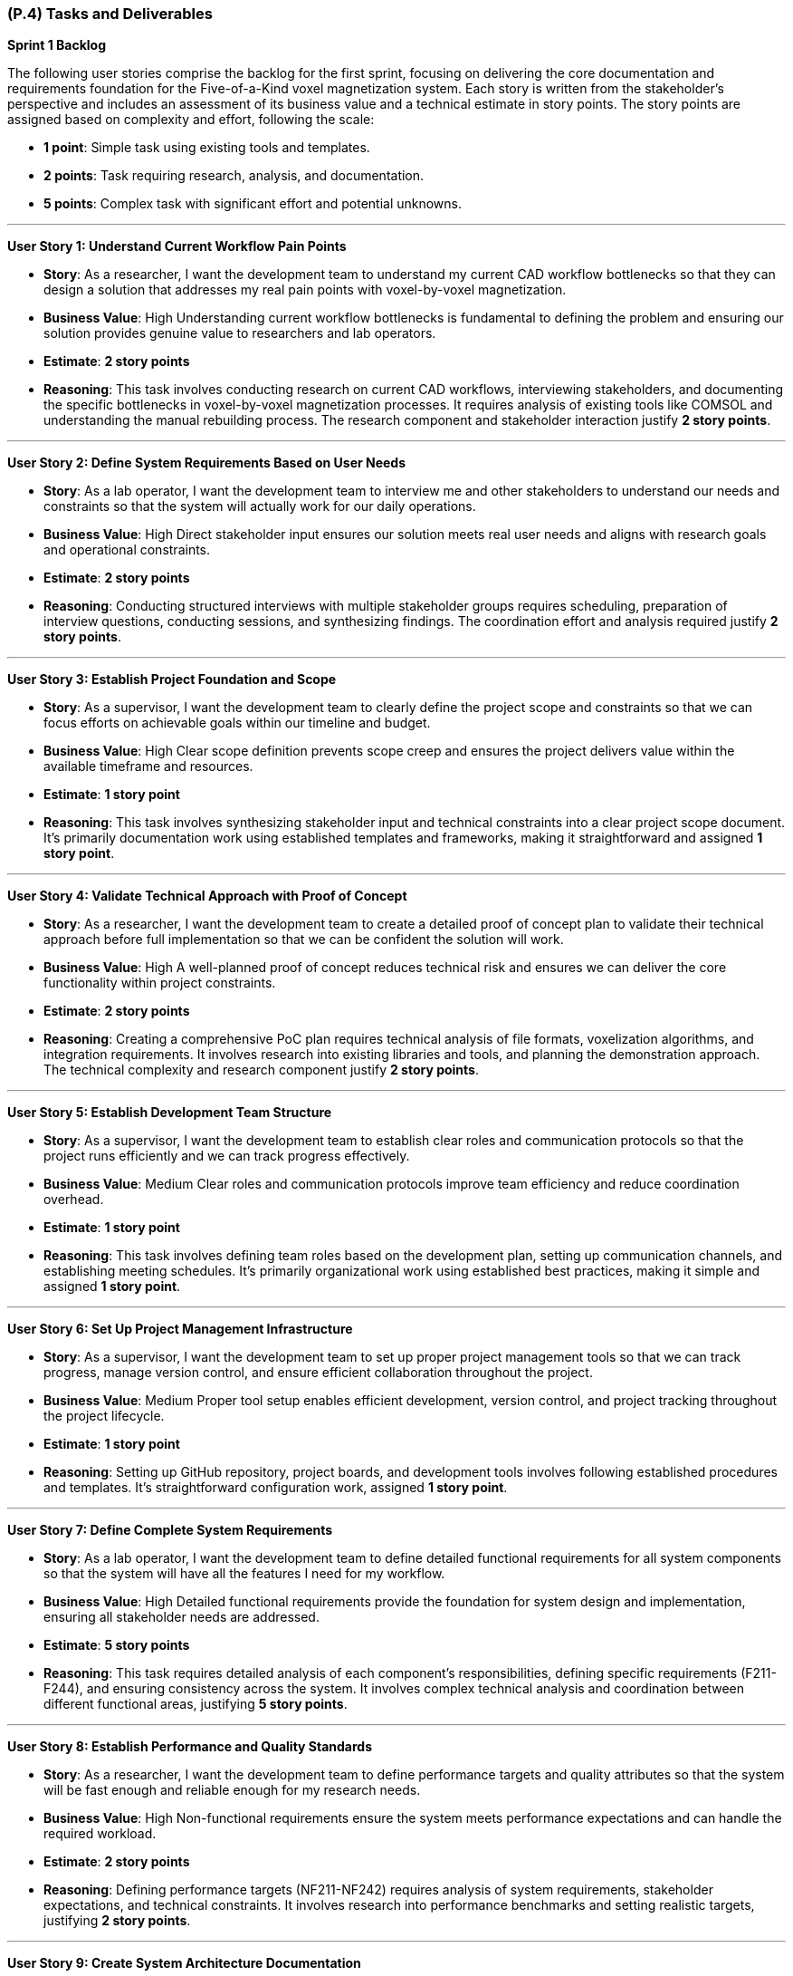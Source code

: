 [#p4,reftext=P.4]
=== (P.4) Tasks and Deliverables

**Sprint 1 Backlog**

The following user stories comprise the backlog for the first sprint, focusing on delivering the core documentation and requirements foundation for the Five-of-a-Kind voxel magnetization system. Each story is written from the stakeholder's perspective and includes an assessment of its business value and a technical estimate in story points. The story points are assigned based on complexity and effort, following the scale:

- **1 point**: Simple task using existing tools and templates.
- **2 points**: Task requiring research, analysis, and documentation.
- **5 points**: Complex task with significant effort and potential unknowns.

---

**User Story 1: Understand Current Workflow Pain Points**

- **Story**: As a researcher, I want the development team to understand my current CAD workflow bottlenecks so that they can design a solution that addresses my real pain points with voxel-by-voxel magnetization.

    - **Business Value**: High  
      Understanding current workflow bottlenecks is fundamental to defining the problem and ensuring our solution provides genuine value to researchers and lab operators.

    - **Estimate**: **2 story points**

    - **Reasoning**: This task involves conducting research on current CAD workflows, interviewing stakeholders, and documenting the specific bottlenecks in voxel-by-voxel magnetization processes. It requires analysis of existing tools like COMSOL and understanding the manual rebuilding process. The research component and stakeholder interaction justify **2 story points**.

---

**User Story 2: Define System Requirements Based on User Needs**

- **Story**: As a lab operator, I want the development team to interview me and other stakeholders to understand our needs and constraints so that the system will actually work for our daily operations.

    - **Business Value**: High  
      Direct stakeholder input ensures our solution meets real user needs and aligns with research goals and operational constraints.

    - **Estimate**: **2 story points**

    - **Reasoning**: Conducting structured interviews with multiple stakeholder groups requires scheduling, preparation of interview questions, conducting sessions, and synthesizing findings. The coordination effort and analysis required justify **2 story points**.

---

**User Story 3: Establish Project Foundation and Scope**

- **Story**: As a supervisor, I want the development team to clearly define the project scope and constraints so that we can focus efforts on achievable goals within our timeline and budget.

    - **Business Value**: High  
      Clear scope definition prevents scope creep and ensures the project delivers value within the available timeframe and resources.

    - **Estimate**: **1 story point**

    - **Reasoning**: This task involves synthesizing stakeholder input and technical constraints into a clear project scope document. It's primarily documentation work using established templates and frameworks, making it straightforward and assigned **1 story point**.

---

**User Story 4: Validate Technical Approach with Proof of Concept**

- **Story**: As a researcher, I want the development team to create a detailed proof of concept plan to validate their technical approach before full implementation so that we can be confident the solution will work.

    - **Business Value**: High  
      A well-planned proof of concept reduces technical risk and ensures we can deliver the core functionality within project constraints.

    - **Estimate**: **2 story points**

    - **Reasoning**: Creating a comprehensive PoC plan requires technical analysis of file formats, voxelization algorithms, and integration requirements. It involves research into existing libraries and tools, and planning the demonstration approach. The technical complexity and research component justify **2 story points**.

---

**User Story 5: Establish Development Team Structure**

- **Story**: As a supervisor, I want the development team to establish clear roles and communication protocols so that the project runs efficiently and we can track progress effectively.

    - **Business Value**: Medium  
      Clear roles and communication protocols improve team efficiency and reduce coordination overhead.

    - **Estimate**: **1 story point**

    - **Reasoning**: This task involves defining team roles based on the development plan, setting up communication channels, and establishing meeting schedules. It's primarily organizational work using established best practices, making it simple and assigned **1 story point**.

---

**User Story 6: Set Up Project Management Infrastructure**

- **Story**: As a supervisor, I want the development team to set up proper project management tools so that we can track progress, manage version control, and ensure efficient collaboration throughout the project.

    - **Business Value**: Medium  
      Proper tool setup enables efficient development, version control, and project tracking throughout the project lifecycle.

    - **Estimate**: **1 story point**

    - **Reasoning**: Setting up GitHub repository, project boards, and development tools involves following established procedures and templates. It's straightforward configuration work, assigned **1 story point**.

---

**User Story 7: Define Complete System Requirements**

- **Story**: As a lab operator, I want the development team to define detailed functional requirements for all system components so that the system will have all the features I need for my workflow.

    - **Business Value**: High  
      Detailed functional requirements provide the foundation for system design and implementation, ensuring all stakeholder needs are addressed.

    - **Estimate**: **5 story points**

    - **Reasoning**: This task requires detailed analysis of each component's responsibilities, defining specific requirements (F211-F244), and ensuring consistency across the system. It involves complex technical analysis and coordination between different functional areas, justifying **5 story points**.

---

**User Story 8: Establish Performance and Quality Standards**

- **Story**: As a researcher, I want the development team to define performance targets and quality attributes so that the system will be fast enough and reliable enough for my research needs.

    - **Business Value**: High  
      Non-functional requirements ensure the system meets performance expectations and can handle the required workload.

    - **Estimate**: **2 story points**

    - **Reasoning**: Defining performance targets (NF211-NF242) requires analysis of system requirements, stakeholder expectations, and technical constraints. It involves research into performance benchmarks and setting realistic targets, justifying **2 story points**.

---

**User Story 9: Create System Architecture Documentation**

- **Story**: As a supervisor, I want the development team to create visual architecture diagrams so that I can understand how the system will work and ensure it meets our technical requirements.

    - **Business Value**: Medium  
      Architecture diagrams provide clear visualization of system design and facilitate communication with stakeholders and team members.

    - **Estimate**: **2 story points**

    - **Reasoning**: Creating PlantUML diagrams requires understanding component interactions, data flow, and system architecture. It involves design work and technical documentation, justifying **2 story points**.

---

**User Story 10: Design User Interface Mockups**

- **Story**: As a lab operator, I want the development team to create wireframe mockups of the main user interface so that I can see how the system will look and provide feedback before development starts.

    - **Business Value**: High  
      Wireframe mockups provide early visualization of the user experience and help identify potential usability issues.

    - **Estimate**: **2 story points**

    - **Reasoning**: Creating wireframes requires understanding user workflows, component interactions, and UI/UX principles. It involves design work and stakeholder feedback integration, justifying **2 story points**.

---

**User Story 11: Identify System Risks and Safety Measures**

- **Story**: As a supervisor, I want the development team to conduct a comprehensive hazard analysis so that we can identify potential risks and ensure appropriate safety measures are implemented.

    - **Business Value**: High  
      Hazard analysis helps identify potential failure modes and ensures appropriate safety measures are implemented.

    - **Estimate**: **2 story points**

    - **Reasoning**: Conducting hazard analysis requires systematic evaluation of potential failure modes, their consequences, and mitigation strategies. It involves technical analysis and risk assessment methodologies, justifying **2 story points**.

---

**User Story 12: Prioritize Features by Business Value**

- **Story**: As a supervisor, I want the development team to prioritize all requirements using MoSCoW methodology so that we focus on must-have features first and deliver the most value within our constraints.

    - **Business Value**: High  
      Requirement prioritization ensures critical features are delivered first and helps manage scope within project constraints.

    - **Estimate**: **1 story point**

    - **Reasoning**: Prioritizing requirements involves applying MoSCoW methodology to categorize features based on stakeholder value and technical feasibility. It's primarily analytical work using established frameworks, assigned **1 story point**.

---

**User Story 13: Document System Integration Requirements**

- **Story**: As a lab operator, I want the development team to document all system interfaces and external dependencies so that the system will integrate properly with our existing equipment and software.

    - **Business Value**: Medium  
      Clear documentation of interfaces and dependencies helps identify integration challenges and external system requirements.

    - **Estimate**: **1 story point**

    - **Reasoning**: Documenting interfaces involves cataloging component interactions and external system dependencies. It's primarily documentation work using established templates, assigned **1 story point**.

---

**User Story 14: Establish Quality Assurance Strategy**

- **Story**: As a supervisor, I want the development team to define comprehensive testing strategies so that the system will be reliable and defect-free when delivered.

    - **Business Value**: High  
      Testing strategies ensure code quality and reduce the risk of defects in the final system.

    - **Estimate**: **2 story points**

    - **Reasoning**: Defining testing strategies requires understanding component responsibilities, identifying test scenarios, and selecting appropriate testing frameworks. It involves technical analysis and planning, justifying **2 story points**.

---

**User Story 15: Plan System Integration Testing**

- **Story**: As a lab operator, I want the development team to plan integration testing so that all system components work together correctly and the complete workflow functions as expected.

    - **Business Value**: High  
      Integration testing ensures the system functions as a cohesive whole and components interact properly.

    - **Estimate**: **2 story points**

    - **Reasoning**: Planning integration testing requires understanding component interfaces, data flow, and interaction patterns. It involves technical analysis and test scenario design, justifying **2 story points**.

---

**User Story 16: Design End-to-End Testing Scenarios**

- **Story**: As a researcher, I want the development team to design comprehensive system testing scenarios so that the complete workflow from CAD import to printer export functions correctly.

    - **Business Value**: High  
      System testing scenarios ensure the complete workflow functions correctly and meets user requirements.

    - **Estimate**: **2 story points**

    - **Reasoning**: Designing system test scenarios requires understanding complete user workflows, edge cases, and performance requirements. It involves analysis of user stories and technical requirements, justifying **2 story points**.

---

**User Story 17: Define User Acceptance Criteria**

- **Story**: As a lab operator, I want the development team to define user acceptance testing criteria so that I can validate the system meets my expectations before it's considered complete.

    - **Business Value**: High  
      User acceptance testing criteria provide clear validation standards and ensure stakeholder satisfaction.

    - **Estimate**: **1 story point**

    - **Reasoning**: Creating acceptance criteria involves translating stakeholder requirements into testable conditions. It's primarily documentation work using established templates, assigned **1 story point**.

---

**User Story 18: Establish Performance Validation Procedures**

- **Story**: As a researcher, I want the development team to establish procedures for measuring and validating system performance so that the system will meet the speed and reliability requirements for my research.

    - **Business Value**: Medium  
      Performance benchmarking procedures ensure the system meets specified performance targets.

    - **Estimate**: **1 story point**

    - **Reasoning**: Establishing benchmarking procedures involves defining measurement approaches and success criteria. It's primarily planning work using established methodologies, assigned **1 story point**.

---

**User Story 19: Plan User Validation Activities**

- **Story**: As a supervisor, I want the development team to plan validation activities with researchers and lab operators so that we can ensure the system meets real user needs before final delivery.

    - **Business Value**: High  
      Stakeholder validation ensures the system provides real value and meets user expectations.

    - **Estimate**: **1 story point**

    - **Reasoning**: Planning validation activities involves scheduling stakeholder sessions and preparing validation materials. It's primarily coordination work, assigned **1 story point**.

---

**User Story 20: Prepare Comprehensive Test Documentation**

- **Story**: As a supervisor, I want the development team to document test data requirements and create comprehensive test cases so that we can ensure thorough testing coverage and quality assurance.

    - **Business Value**: Medium  
      Well-documented test cases ensure thorough testing coverage and facilitate test execution.

    - **Estimate**: **1 story point**

    - **Reasoning**: Documenting test cases involves creating test scenarios and identifying required test data. It's primarily documentation work using established templates, assigned **1 story point**.

---

**Total Estimated Story Points for Sprint 1**: **35 story points**

---

**Notes on Business Value and Estimates**

- **High Business Value**: Features critical to project success that directly impact system quality and stakeholder satisfaction.
- **Medium Business Value**: Features that enhance project efficiency and quality but are not critical for initial delivery.
- **Story Point Assignments**:
    - **1 point**: Simple tasks using existing tools, templates, and established procedures.
    - **2 points**: Tasks requiring research, analysis, stakeholder interaction, and technical planning.
    - **5 points**: Complex tasks involving significant technical analysis and coordination across multiple areas.

---

**Professional Summary**

The sprint backlog for Sprint 1 is strategically designed to establish a solid foundation for the Five-of-a-Kind voxel magnetization system by focusing on comprehensive requirements analysis and system design. We prioritize tasks that deliver the most business value while efficiently utilizing resources through established methodologies and tools.

Simple tasks, assigned **1 story point**, are quick wins that utilize existing templates and procedures, allowing for rapid progress in documentation and planning activities. Tasks with **2 story points** involve research, stakeholder interaction, and technical analysis, requiring moderate effort and coordination. The **5 story point** task represents substantial work in defining functional requirements, which is essential for system success but involves complex technical analysis and coordination.

By providing detailed accounts for each user story and the rationale behind the story point estimates, we ensure clarity and alignment within the development team. This detailed planning allows for effective resource allocation, risk management, and sets clear expectations for deliverables.

Our approach aligns with professional software engineering practices, emphasizing:

- **Thoroughness**: Comprehensive requirements analysis and system design before implementation.
- **Stakeholder Focus**: Direct engagement with researchers, lab operators, and supervisors to ensure real value delivery.
- **Risk Mitigation**: Early identification of technical challenges and critical assumptions.
- **Quality**: Detailed planning and validation strategies to ensure high-quality deliverables.

By the end of Sprint 1, we aim to have a comprehensive understanding of the problem domain, detailed system requirements, and a clear plan for implementation, laying a solid foundation for subsequent development phases.

---

**Sprint 2 Backlog**

The following user stories comprise the backlog for Sprint 2, focusing on system design and proof of concept development for the Five-of-a-Kind voxel magnetization system. This sprint transitions from requirements analysis to technical design and validation of core functionality.

---

**User Story 21: Design Complete System Architecture and User Interface**

- **Story**: As a lab operator, I want the development team to design the complete system architecture and user interface so that the system will efficiently handle my voxel data, magnetization workflows, and provide an intuitive interface for interacting with my models.

    - **Business Value**: High  
      A well-designed system architecture and user interface are essential for storing and retrieving voxel data efficiently while providing the 3D visualization capabilities that are central to the system's functionality.

    - **Estimate**: **5 story points**

    - **Reasoning**: This comprehensive task involves designing the complete system architecture, user interface design, and creating data flow documentation. It requires understanding user workflows, system requirements, and technical architecture decisions. The complexity and coordination across multiple areas justify **5 story points**.

---

**User Story 22: Design File Import and System Reliability Features**

- **Story**: As a researcher, I want the development team to design robust file import functionality and system reliability features so that I can work with my existing CAD designs, convert them to voxel representations, and have confidence the system will handle errors gracefully.

    - **Business Value**: High  
      Reliable file import functionality and system reliability features are essential for users to work with their existing CAD designs and have confidence in the system's ability to handle issues gracefully.

    - **Estimate**: **3 story points**

    - **Reasoning**: This task involves designing file import capabilities for STL/OBJ files, comprehensive error handling and validation strategies, and edit history/undo-redo functionality. It requires understanding file formats, error handling, validation strategies, and user interaction patterns, justifying **3 story points**.

---

**User Story 23: Implement Core CAD Processing and Export Functionality**

- **Story**: As a researcher, I want the development team to implement the ability to import my STL and OBJ CAD files, convert them to voxel grids, and export them to printer-compatible files so that I can complete the full workflow from CAD import to printer-ready output.

    - **Business Value**: High  
      Core CAD processing and export functionality is fundamental to the system's ability to process user CAD files, convert them to the required format, and integrate with the existing 3D printer workflow.

    - **Estimate**: **8 story points**

    - **Reasoning**: This comprehensive implementation involves creating file parsers for STL/OBJ formats, implementing voxelization algorithms, creating efficient voxel data structures, implementing export functionality for printer integration, and creating a command-line interface for testing. It requires understanding file format specifications, 3D geometry algorithms, performance optimization, and integration testing. The significant development effort and technical complexity justify **8 story points**.

---

**User Story 24: Validate Proof of Concept and Create Demonstration**

- **Story**: As a supervisor, I want the development team to validate the proof of concept with sample data and create demonstration materials so that we can showcase the technical feasibility and ensure the system works correctly before full development.

    - **Business Value**: High  
      Proof of concept validation and demonstration materials are essential for validating the technical approach, identifying issues early, and showcasing system capabilities to stakeholders.

    - **Estimate**: **3 story points**

    - **Reasoning**: This task involves testing with sample CAD files, validating outputs, testing export compatibility with existing printer software, documenting performance metrics, identifying bottlenecks, preparing demonstration materials, and ensuring reliable execution. It requires coordination with stakeholders, technical troubleshooting, analysis, and preparation work, justifying **3 story points**.

---

**Total Estimated Story Points for Sprint 2**: **16 story points**

---

**Sprint 3 Backlog**

The following user stories comprise the backlog for Sprint 3, focusing on core implementation and testing of the Five-of-a-Kind voxel magnetization system. This sprint delivers the working system with core functionality.

---

**User Story 25: Refine System Design and Create Complete User Interface**

- **Story**: As a lab operator, I want the development team to refine the system design based on proof of concept learnings and create detailed user interface specifications so that the final system will be optimized and I can see exactly how it will work.

    - **Business Value**: High  
      System design refinement and complete user interface specifications ensure the system is optimized for performance and reliability while providing clear visualization of the user experience.

    - **Estimate**: **5 story points**

    - **Reasoning**: This comprehensive task involves refining system architecture based on PoC results, creating detailed UI/UX specifications, expanding wireframes, defining interaction patterns, designing responsive layouts, and finalizing system architecture documentation. It requires design work, stakeholder feedback integration, technical analysis, and architecture decisions, justifying **5 story points**.

---

**User Story 26: Implement Complete Voxel Magnetization System**

- **Story**: As a researcher, I want the development team to implement the complete voxel magnetization system so that I can import my CAD files, view them in 3D, navigate through layers, select individual voxels, assign magnetization directions, and export the results to printer-compatible files.

    - **Business Value**: High  
      The complete voxel magnetization system provides all core functionality including CAD import, 3D visualization, voxel manipulation, magnetization assignment, and printer integration - the primary purpose of the entire system.

    - **Estimate**: **13 story points**

    - **Reasoning**: This comprehensive implementation involves creating the complete Slicing Manager for CAD import and voxelization, implementing the Imaging Manager with 3D visualization and interaction capabilities, implementing the Magnetization Manager for layer navigation and voxel selection, implementing the Exportation Manager with auto-save functionality, and implementing system reliability and validation features. It requires significant development effort across multiple components, complex 3D programming, state management, and user interface programming, justifying **13 story points**.

---

**User Story 27: Create Comprehensive Testing and Demonstration**

- **Story**: As a supervisor, I want the development team to create comprehensive testing for all system components and prepare demonstration scenarios so that the system will be reliable, defect-free, and we can showcase its capabilities.

    - **Business Value**: High  
      Comprehensive testing ensures system reliability and facilitates future maintenance, while well-prepared demonstrations showcase system capabilities and validate functionality.

    - **Estimate**: **6 story points**

    - **Reasoning**: This task involves creating comprehensive unit and integration tests for all system components, conducting integration testing, and preparing demonstration scenarios and test data. It requires understanding component behavior, defining test scenarios, implementing automated tests, and coordination work, justifying **6 story points**.

---

**Total Estimated Story Points for Sprint 3**: **24 story points**

---

**Sprint 4 Backlog**

The following user stories comprise the backlog for Sprint 4, focusing on validation, final delivery, and project completion for the Five-of-a-Kind voxel magnetization system.

---

**User Story 28: Implement Additional User Experience Features**

- **Story**: As a researcher, I want the development team to implement additional features like model size adjustment, favorite magnetization settings, voxel block size configuration, and CSV export options so that I can work more efficiently and customize the system for my specific needs.

    - **Business Value**: Medium  
      Additional user experience features improve workflow efficiency and provide flexibility beyond core requirements, enhancing the overall user experience.

    - **Estimate**: **4 story points**

    - **Reasoning**: Implementing these features requires UI development, state management, user interaction design, configuration UI, file generation logic, and user interface updates. It involves moderate development effort, user experience considerations, and testing, justifying **4 story points**.

---

**User Story 29: Validate System Performance and Conduct User Testing**

- **Story**: As a researcher, I want the development team to validate that the system can handle large models with up to 10,000 voxels and conduct user acceptance testing so that I can work with complex models and the system meets real user needs.

    - **Business Value**: High  
      Performance validation ensures the system meets scalability requirements, while user acceptance testing validates the system meets real user needs and works effectively in actual workflows.

    - **Estimate**: **8 story points**

    - **Reasoning**: This comprehensive task involves validating 10,000 voxel support, testing latency requirements, validating export performance, conducting user acceptance testing with stakeholders, and system integration testing with external printer software. It requires creating large test datasets, measuring performance metrics, optimizing bottlenecks, test planning, stakeholder coordination, and technical testing, justifying **8 story points**.

---

**User Story 30: Create Complete User Documentation and Installation Guide**

- **Story**: As a lab operator, I want the development team to create comprehensive user documentation and installation guides so that I can effectively use the system, troubleshoot issues, and set it up successfully in our lab environment.

    - **Business Value**: High  
      Complete user documentation and installation guides are essential for user adoption, effective system utilization, and successful deployment.

    - **Estimate**: **3 story points**

    - **Reasoning**: Creating comprehensive documentation involves understanding user workflows, creating clear instructions, including screenshots and examples, documenting usability testing results, creating installation procedures, and testing installation processes. It requires technical writing, user experience analysis, and documentation work, justifying **3 story points**.

---

**User Story 31: Prepare Final Demonstration and Complete Project Delivery**

- **Story**: As a supervisor, I want the development team to prepare final demonstrations, conduct system validation, complete all project documentation, and prepare EXPO materials so that we can showcase the complete system capabilities and properly conclude the project.

    - **Business Value**: High  
      Final demonstration preparation, system validation, complete documentation, and EXPO preparation ensure successful project delivery, stakeholder confidence, and proper project closure.

    - **Estimate**: **11 story points**

    - **Reasoning**: This comprehensive final delivery task involves preparing demonstration scenarios, creating sample files, practicing demonstrations, preparing presentation materials, setting up demonstration environments, conducting final system validation, addressing bugs, completing all project documentation, preparing handover materials, creating EXPO presentations, and conducting project closure activities. It requires significant coordination, testing, documentation work, presentation design, and project analysis, justifying **11 story points**.

---

**Total Estimated Story Points for Sprint 4**: **26 story points**

---

**Overall Project Summary**

**Total Estimated Story Points Across All Sprints**: **101 story points**

- **Sprint 1**: 35 story points (Documentation and Requirements Foundation)
- **Sprint 2**: 16 story points (Design and Proof of Concept)
- **Sprint 3**: 24 story points (Core Implementation and Testing)
- **Sprint 4**: 26 story points (Validation and Final Delivery)

The comprehensive user story breakdown provides detailed planning for the entire Five-of-a-Kind voxel magnetization system development project. Each story is written from the stakeholder's perspective (researchers, lab operators, and supervisors) and focuses on user value rather than technical implementation details. Technical tasks have been consolidated into meaningful user-facing features, ensuring thorough coverage of all requirements while eliminating implementation-specific details like "plan Three.js integration" or "design React component hierarchy." This approach provides clear task definitions and realistic effort estimation for successful project delivery.

---